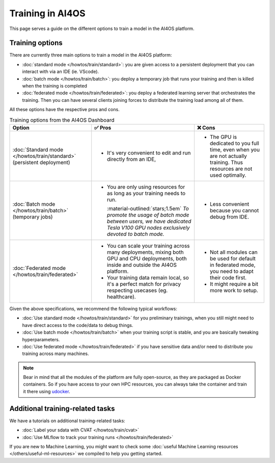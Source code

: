 Training in AI4OS
=================

This page serves a guide on the different options to train a model in the AI4OS platform.

Training options
----------------

There are currently three main options to train a model in the AI4OS platform:

* :doc:`standard mode </howtos/train/standard>`:
  you are given access to a persistent deployment that you can interact with via an IDE (ie. VScode).

* :doc:`batch mode </howtos/train/batch>`:
  you deploy a temporary job that runs your training and then is killed when the training is completed

* :doc:`federated mode </howtos/train/federated>`:
  you deploy a federated learning server that orchestrates the training. Then you can have several clients joining forces to distribute the training load among all of them.


All these options have the respective pros and cons.

.. list-table:: Training options from the AI4OS Dashboard
    :header-rows: 1

    * - Option
      - ✅ Pros
      - ❌ Cons
    * - :doc:`Standard mode </howtos/train/standard>` (persistent deployment)
      - - It's very convenient to edit and run directly from an IDE,
      - - The GPU is dedicated to you full time, even when you are not actually training. Thus resources are not used optimally.
    * - :doc:`Batch mode </howtos/train/batch>` (temporary jobs)
      - - You are only using resources for as long as your training needs to run.

          :material-outlined:`stars;1.5em` *To promote the usage of batch mode between users, we have dedicated Tesla V100 GPU nodes exclusively devoted to batch mode.*
      - - Less convenient because you cannot debug from IDE.
    * - :doc:`Federated mode </howtos/train/federated>`
      - - You can scale your training across many deployments, mixing both GPU and CPU deployments, both inside and outside the AI4OS platform.
        - Your training data remain local, so it's a perfect match for privacy respecting usecases (eg. healthcare).
      - - Not all modules can be used for default in federated mode, you need to adapt their code first.
        - It might require a bit more work to setup.

Given the above specifications, we recommend the following typical workflows:

* :doc:`Use standard mode </howtos/train/standard>` for you preliminary trainings, when you still might need to have direct access to the code/data to debug things.
* :doc:`Use batch mode </howtos/train/batch>` when your training script is stable, and you are basically tweaking hyperparameters.
* :doc:`Use federated mode </howtos/train/federated>` if you have sensitive data and/or need to distribute you training across many machines.


.. note::

   Bear in mind that all the modules of the platform are fully open-source, as they are packaged as Docker containers.
   So if you have access to your own HPC resources, you can always take the container and train it there using `udocker <https://github.com/indigo-dc/udocker>`__.


Additional training-related tasks
---------------------------------

We have a tutorials on additional training-related tasks:

* :doc:`Label your sdata with CVAT </howtos/train/cvat>`
* :doc:`Use MLflow to track your training runs </howtos/train/federated>`

If you are new to Machine Learning, you might want to check some :doc:`useful Machine Learning resources </others/useful-ml-resources>` we compiled to help you getting started.
